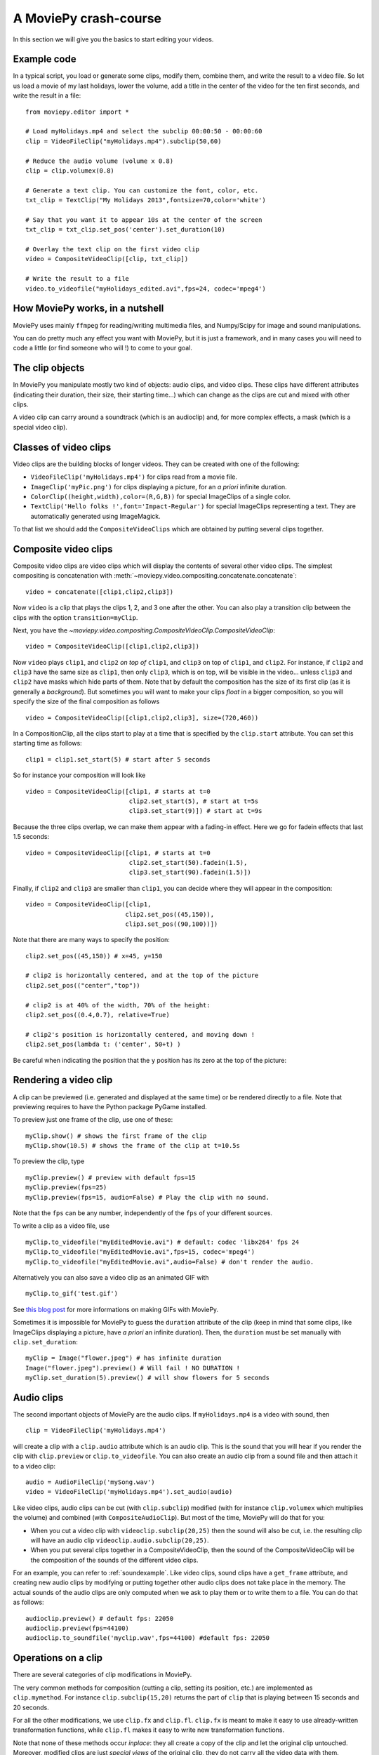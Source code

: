 A MoviePy crash-course
-----------------------

In this section we will give you the basics to start editing your videos.

Example code
~~~~~~~~~~~~~~

In a typical script, you load or generate some clips, modify them, combine them, and write the result to a video file.
So let us load a movie of my last holidays, lower the volume, add a title in the center of the video for the ten first seconds, and write the result in a file: ::
    
    from moviepy.editor import *
    
    # Load myHolidays.mp4 and select the subclip 00:00:50 - 00:00:60
    clip = VideoFileClip("myHolidays.mp4").subclip(50,60)

    # Reduce the audio volume (volume x 0.8)
    clip = clip.volumex(0.8) 
    
    # Generate a text clip. You can customize the font, color, etc.
    txt_clip = TextClip("My Holidays 2013",fontsize=70,color='white')
    
    # Say that you want it to appear 10s at the center of the screen
    txt_clip = txt_clip.set_pos('center').set_duration(10)
    
    # Overlay the text clip on the first video clip
    video = CompositeVideoClip([clip, txt_clip])
    
    # Write the result to a file
    video.to_videofile("myHolidays_edited.avi",fps=24, codec='mpeg4')

How MoviePy works, in a nutshell
~~~~~~~~~~~~~~~~~~~~~~~~~~~~~~~~~

MoviePy uses mainly ``ffmpeg`` for reading/writing multimedia files, and Numpy/Scipy for image and sound manipulations.

.. image:: explanations.jpeg
    :width: 570px
    :align: center

You can do pretty much any effect you want with MoviePy, but it is just a framework, and in many cases you will need to code a little (or find someone who will !) to come to your goal.


The clip objects
~~~~~~~~~~~~~~~~~~~

In MoviePy you manipulate mostly two kind of objects: audio clips, and 
video clips. These clips have different attributes (indicating their 
duration, their size, their starting time...) which can change as the clips are cut and 
mixed with other clips.

A video clip can carry around a soundtrack (which is an 
audioclip) and, for more complex effects, a mask (which is a special 
video clip).

Classes of video clips
~~~~~~~~~~~~~~~~~~~~~~

Video clips are the building blocks of longer videos. They can be created with one of the following:

- ``VideoFileClip('myHolidays.mp4')`` for clips read from a movie file.
- ``ImageClip('myPic.png')`` for clips displaying a picture, for an *a priori* infinite duration.
- ``ColorClip((height,width),color=(R,G,B))`` for special ImageClips of a single color.
- ``TextClip('Hello folks !',font='Impact-Regular')`` for special ImageClips representing a text. They are automatically generated using ImageMagick.

To that list we should add the ``CompositeVideoClips`` which are obtained by putting several clips together.

.. _CompositeVideoClips:

Composite video clips
~~~~~~~~~~~~~~~~~~~~~

Composite video clips are video clips which will display the contents of several other video clips. The simplest compositing is concatenation with :meth:`~moviepy.video.compositing.concatenate.concatenate`: ::
    
    video = concatenate([clip1,clip2,clip3])

Now ``video`` is a clip that plays the clips 1, 2, and 3 one after the other. You can also play a transition clip between the clips with the option ``transition=myClip``.

Next, you have the `~moviepy.video.compositing.CompositeVideoClip.CompositeVideoClip`: ::
    
    video = CompositeVideoClip([clip1,clip2,clip3])
 
Now ``video`` plays ``clip1``, and ``clip2`` *on top of* ``clip1``, and ``clip3`` on top of ``clip1``, and ``clip2``. For instance, if ``clip2`` and ``clip3`` have the same size as ``clip1``, then only ``clip3``, which is on top, will be visible in the video... unless  ``clip3`` and ``clip2`` have masks which hide parts of them. Note that by default the composition has the size of its first clip (as it is generally a *background*). But sometimes you will want to make your clips *float* in a bigger composition, so you will specify the size of the final composition as follows ::

    video = CompositeVideoClip([clip1,clip2,clip3], size=(720,460))
    
In a CompositionClip, all the clips start to play at a time that is specified by the ``clip.start`` attribute. You can set this starting time as follows: ::
    
    clip1 = clip1.set_start(5) # start after 5 seconds 

So for instance your composition will look like ::

    video = CompositeVideoClip([clip1, # starts at t=0
                                clip2.set_start(5), # start at t=5s
                                clip3.set_start(9)]) # start at t=9s

Because the three clips overlap, we can make them appear with a fading-in effect. Here we go for fadein effects that last 1.5 seconds: ::
    
    video = CompositeVideoClip([clip1, # starts at t=0
                                clip2.set_start(50).fadein(1.5),
                                clip3.set_start(90).fadein(1.5)])

Finally, if ``clip2`` and ``clip3`` are smaller than ``clip1``, you can decide where they will appear in the composition: ::
    
    video = CompositeVideoClip([clip1,
                               clip2.set_pos((45,150)),
                               clip3.set_pos((90,100))])

Note that there are many ways to specify the position: ::
    
    clip2.set_pos((45,150)) # x=45, y=150
    
    # clip2 is horizontally centered, and at the top of the picture
    clip2.set_pos(("center","top"))
    
    # clip2 is at 40% of the width, 70% of the height:
    clip2.set_pos((0.4,0.7), relative=True)
    
    # clip2's position is horizontally centered, and moving down !
    clip2.set_pos(lambda t: ('center', 50+t) )

Be careful when indicating the position that the ``y`` position has its zero at the top of the picture:

.. figure:: videoWH.jpeg

.. _renderingAClip:

Rendering a video clip
~~~~~~~~~~~~~~~~~~~~~~~

A clip can be previewed (i.e. generated and displayed at the same time) 
or be rendered directly to a file. Note that previewing requires to 
have the Python package PyGame installed.

To preview just one frame of the clip, use one of these: ::
    
    myClip.show() # shows the first frame of the clip
    myClip.show(10.5) # shows the frame of the clip at t=10.5s

To preview the clip, type ::
    
    myClip.preview() # preview with default fps=15
    myClip.preview(fps=25)
    myClip.preview(fps=15, audio=False) # Play the clip with no sound.

Note that the ``fps`` can be any number, independently of the ``fps`` of your different sources.

To write a clip as a video file, use ::
    
    myClip.to_videofile("myEditedMovie.avi") # default: codec 'libx264' fps 24
    myClip.to_videofile("myEditedMovie.avi",fps=15, codec='mpeg4')
    myClip.to_videofile("myEditedMovie.avi",audio=False) # don't render the audio.
    
Alternatively you can also save a video clip as an animated GIF with ::

    myClip.to_gif('test.gif')

See `this blog post <http://zulko.github.io/blog/2014/01/23/making-animated-gifs-from-video-files-with-python>`_ for more informations on making GIFs with MoviePy.



Sometimes it is impossible for MoviePy to guess the ``duration`` attribute of the clip (keep in mind that some clips, like ImageClips displaying a picture, have *a priori* an infinite duration). Then, the ``duration`` must be set manually with ``clip.set_duration``: ::

    myClip = Image("flower.jpeg") # has infinite duration
    Image("flower.jpeg").preview() # Will fail ! NO DURATION !
    myClip.set_duration(5).preview() # will show flowers for 5 seconds

.. _CCaudioClips:

Audio clips
~~~~~~~~~~~~~

The second important objects of MoviePy are the audio clips. If ``myHolidays.mp4`` is a video with sound, then ::
    
    clip = VideoFileClip('myHolidays.mp4')

will create a clip with a ``clip.audio`` attribute which is an audio clip. This is the sound that you will hear if you render the clip with ``clip.preview`` or ``clip.to_videofile``. You can also create an audio clip from a sound file and then attach it to a video clip: ::
        
    audio = AudioFileClip('mySong.wav')
    video = VideoFileClip('myHolidays.mp4').set_audio(audio)

Like video clips, audio clips can be cut (with ``clip.subclip``) modified (with for instance ``clip.volumex`` which multiplies the volume) and combined (with ``CompositeAudioClip``). But most of the time, MoviePy will do that for you:

- When you cut a video clip with ``videoclip.subclip(20,25)`` then the sound will also be cut, i.e. the resulting clip will have an audio clip ``videoclip.audio.subclip(20,25)``.
- When you put several clips together in a CompositeVideoClip, then the sound of the CompositeVideoClip will be the composition of the sounds of the different video clips.

For an example, you can refer to :ref:`soundexample`. Like video clips, sound clips have a ``get_frame`` attribute, and creating new audio clips by modifying or putting together other audio clips does not take place in the memory. The actual sounds of the audio clips are only computed when we ask to play them or to write them to a file. You can do that as follows: ::
    
    audioclip.preview() # default fps: 22050
    audioclip.preview(fps=44100)
    audioclip.to_soundfile('myclip.wav',fps=44100) #default fps: 22050

Operations on a clip
~~~~~~~~~~~~~~~~~~~~~

There are several categories of clip modifications in MoviePy.

The very common methods for composition (cutting a clip, setting its position, etc.) are implemented as ``clip.mymethod``. For instance ``clip.subclip(15,20)`` returns the part of ``clip`` that is playing between 15 seconds and 20 seconds.

For all the other modifications, we use ``clip.fx`` and ``clip.fl``. ``clip.fx`` is meant to make it easy to use already-written transformation functions, while  ``clip.fl`` makes it easy to write new transformation functions.

Note that none of these methods occur *inplace*: they all create a copy of the clip and let the original clip untouched. Moreover, modified clips are just *special views* of the original clip, they do not carry all the video data with them. Actually, the *real* modifications are only performed when you are rendering the clip (see :ref:`renderingAClip`). This means that all the clip objects that you will create through modifications of other clips take virtually no place in the memory and are created quasi-instantly.

clip.fx
""""""""

Suppose that you have some functions implementing effects on clips: ::
    
    effect_1(clip, args1) -> new clip
    effect_2(clip, args2) -> new clip
    effect_3(clip, args3) -> new clip
    
where ``args`` represent arguments and/or keyword arguments. To apply these functions, in that order, to one clip, you would write something like ::
    
    newclip =  effect_3( effect_2( effect_1(clip, args3), args2), args1) 

but this is not easy to read. To have a clearer syntax you can use ``clip.fx``: ::
    
    newclip = clip.fx( effect_1, args1).\
                   fx( effect_2, args2).\
                   fx( effect_3, args3)

Much better ! There are already many effects implemented in the modules ``moviepy.video.fx`` and ``moviepy.audio.fx``. The fx methods in these modules are automatically applied to the sound and the mask of the clip if it is relevant, so that you don't have to worry about modifying these. For practicality, when you use ``from moviepy import.editor *``, these two modules are loaded as ``vfx`` and ``afx``, so you may write something like ::
    
    from moviepy import.editor *
    clip = VideoFileClip("myvideo.avi").\
               fx( vfx.resize, width=460).\ # resize (keep aspect ratio)
               fx( vfx.speedx, 2).\ # double speed
               fx( vfx.colorx, 0.5) # darken (decreases the RGB values)

For convenience, frequently used methods such as ``resize`` can be called in a simpler way: ``clip.resize(...)`` instead of ``clip.fx( vfx.resize, ...)``


clip.fl
""""""""


You can modify a clip as you want using custom *filters* with ``clip.fl_time``, ``clip.fl_image``, and more generally with ``clip.fl``.

You can change the timeline of the clip with ``clip.fl_time`` like this: ::
    
    modifiedClip1 = myClip.fl_time(lambda t: 3*t)
    modifiedClip2 = myClip.fl_time(lambda t: 1+sin(t))
     
Now the clip ``modifiedClip1`` plays the same as ``myClip``, only three times faster, while ``modifiedClip2`` will play ``myClip`` by oscillating between the times t=0s and t=2s. Note that in the last case you have created a clip of infinite duration (which is not a problem for the moment).

You can also modify the display of a clip with ``clip.fl_image``. The following takes a clip and inverts the green and blue channels: ::
    
    modifiedClip = myClip.fl_image(lambda image: image[:,:,[0,2,1]])
    
Finally, you may want to process the clip by taking into account the time and the picture at the same time. This is possible with ``clip.fl``. The filter must be a function which takes two arguments and returns a picture. the fist argument is a ``get_frame`` method (i.e. a function ``g(t)`` which given a time returns the clip's frame at that time), and the second argument is the time.  ::
    
    modifiedClip = myClip.fl(lambda gf,t: gf(t)[int(t):int(t)+360,:]

This will scroll down the clip with a constant height of 360 pixels.

When programming a new effect, whenever it is possible, prefer using ``fl_time`` and 
``fl_image`` instead of ``fl`` if possible when implementing 
new effects. The reason is that, when these effects are applied to 
ImageClips, MoviePy will recognize that these methods do not need to be applied to each frame, which will 
result in faster renderings.

Tools
~~~~~~

Advanced features of MoviePy that cannot be expressed as an ``fx`` are placed in :module:`moviepy.video.tools` (currently this module contains methods for tracking objects, segmenting, drawing, making credits) and `moviepy.audio.tools` (currently empty, will contain denoisers and utilities for synchronization).

Tips
~~~~~

MoviePy works fine on my 1.5 petaflops supercomputer but when a clip gets very complex the rendering is slow and there is not much we can do.

- Use an interactive shell, like IPython or, better, the IPython notebook. If you don't know these, you don't know what you are missing !
- If a part of your video takes a lot of time to render, save it once and for all as a video, then use this video. Choose codec 'rawvideo' or 'png' for lossless saving.
- Prefer the ``clip.show()`` option, and use it a lot. Only use ``clip.preview()`` when really necessary.
- If the previewing is shaky, it means that your computer is not good enough to render the clip in real time. Don't hesitate to play with the options of ``preview``: for instance, lower the fps of the sound (11000 Hz is still fine) and the video.
- Prototype: design your clips separately. If your composition involves a clip that is not finished yet, replace it temporarily with a basic color clip.
- There are often several ways to produce a same effect with MoviePy, but some ways are faster. For instance don't apply effects to a whole screen video if you are only using one region of the screen afterwards: first crop the selected region, then apply your effects.
- [wishful thinking] Check on the internet or in the examples of this documentation that what you do hasn't been done before. Code shared on the internet has more chances to be optimized.


To go further and learn about all the available options and 
functionalities of MoviePy, see the :ref:`examples` and the reference 
manual. You can also browse the code of the different video effects in 
``moviepy/video/fx`` to give you ideas on how to code your own effects.


    


